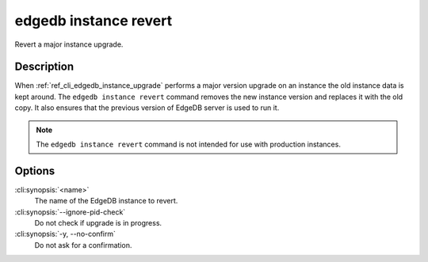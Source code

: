 .. _ref_cli_edgedb_instance_revert:


======================
edgedb instance revert
======================

Revert a major instance upgrade.

.. cli:synopsis::

     edgedb instance revert [<options>] <name>


Description
===========

When :ref:`ref_cli_edgedb_instance_upgrade` performs a major version
upgrade on an instance the old instance data is kept around. The
``edgedb instance revert`` command removes the new instance version and
replaces it with the old copy. It also ensures that the previous
version of EdgeDB server is used to run it.

.. note::

    The ``edgedb instance revert`` command is not intended for use with
    production instances.


Options
=======

:cli:synopsis:`<name>`
    The name of the EdgeDB instance to revert.

:cli:synopsis:`--ignore-pid-check`
    Do not check if upgrade is in progress.

:cli:synopsis:`-y, --no-confirm`
    Do not ask for a confirmation.
